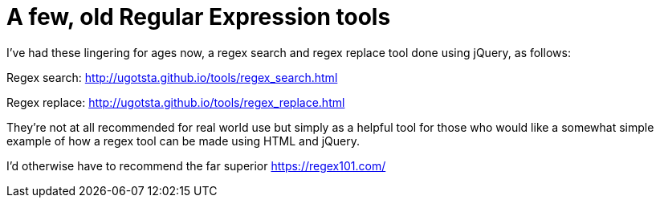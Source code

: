 = A few, old Regular Expression tools

I've had these lingering for ages now, a regex search and regex replace tool done using jQuery, as follows:

Regex search: http://ugotsta.github.io/tools/regex_search.html

Regex replace: http://ugotsta.github.io/tools/regex_replace.html

They're not at all recommended for real world use but simply as a helpful tool for those who would like a somewhat simple example of how a regex tool can be made using HTML and jQuery.

I'd otherwise have to recommend the far superior https://regex101.com/

:hp-tags: regex, regular expressions, regexp, html, jquery